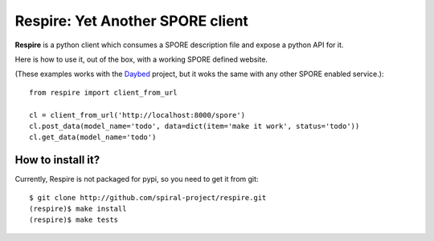 Respire: Yet Another SPORE client
=================================

**Respire** is a python client which consumes a SPORE description file and
expose a python API for it.

Here is how to use it, out of the box, with a working SPORE defined website.

(These examples works with the `Daybed
<http://github.com/spiral-project/daybed>`_ project, but it woks the same with
any other SPORE enabled service.)::

    from respire import client_from_url

    cl = client_from_url('http://localhost:8000/spore')
    cl.post_data(model_name='todo', data=dict(item='make it work', status='todo'))
    cl.get_data(model_name='todo')

How to install it?
------------------

Currently, Respire is not packaged for pypi, so you need to get it from git::

    $ git clone http://github.com/spiral-project/respire.git
    (respire)$ make install
    (respire)$ make tests
